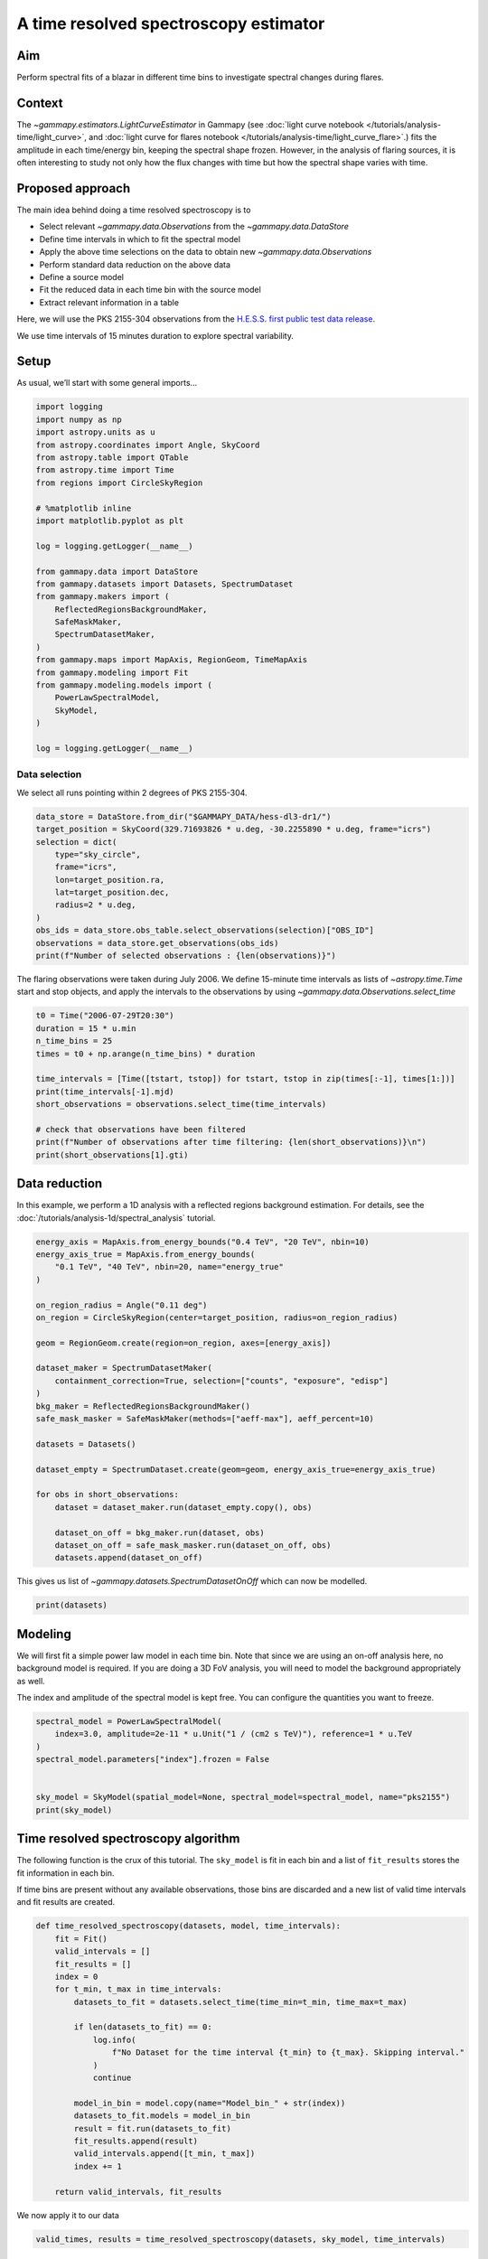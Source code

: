 
.. DO NOT EDIT.
.. THIS FILE WAS AUTOMATICALLY GENERATED BY SPHINX-GALLERY.
.. TO MAKE CHANGES, EDIT THE SOURCE PYTHON FILE:
.. "tutorials/analysis-time/time_resolved_spectroscopy.py"
.. LINE NUMBERS ARE GIVEN BELOW.

.. only:: html

    .. note::
        :class: sphx-glr-download-link-note

        :ref:`Go to the end <sphx_glr_download_tutorials_analysis-time_time_resolved_spectroscopy.py>`
        to download the full example code. or to run this example in your browser via Binder

.. rst-class:: sphx-glr-example-title

.. _sphx_glr_tutorials_analysis-time_time_resolved_spectroscopy.py:


A time resolved spectroscopy estimator
======================================

Aim
---

Perform spectral fits of a blazar in different time bins to investigate
spectral changes during flares.

Context
-------

The `~gammapy.estimators.LightCurveEstimator` in Gammapy (see
:doc:`light curve notebook </tutorials/analysis-time/light_curve>`,
and
:doc:`light curve for flares notebook </tutorials/analysis-time/light_curve_flare>`.)
fits the amplitude in each time/energy bin, keeping the spectral shape
frozen. However, in the analysis of flaring sources, it is often
interesting to study not only how the flux changes with time but how the
spectral shape varies with time.

Proposed approach
-----------------

The main idea behind doing a time resolved spectroscopy is to

-  Select relevant `~gammapy.data.Observations` from the
   `~gammapy.data.DataStore`
-  Define time intervals in which to fit the spectral model
-  Apply the above time selections on the data to obtain new
   `~gammapy.data.Observations`
-  Perform standard data reduction on the above data
-  Define a source model
-  Fit the reduced data in each time bin with the source model
-  Extract relevant information in a table

Here, we will use the PKS 2155-304 observations from the
`H.E.S.S. first public test data release <https://www.mpi-hd.mpg.de/hfm/HESS/pages/dl3-dr1/>`__.

We use time intervals of 15 minutes duration to explore spectral
variability.

Setup
-----

As usual, we’ll start with some general imports…

.. GENERATED FROM PYTHON SOURCE LINES 50-81

.. code-block:: Python


    import logging
    import numpy as np
    import astropy.units as u
    from astropy.coordinates import Angle, SkyCoord
    from astropy.table import QTable
    from astropy.time import Time
    from regions import CircleSkyRegion

    # %matplotlib inline
    import matplotlib.pyplot as plt

    log = logging.getLogger(__name__)

    from gammapy.data import DataStore
    from gammapy.datasets import Datasets, SpectrumDataset
    from gammapy.makers import (
        ReflectedRegionsBackgroundMaker,
        SafeMaskMaker,
        SpectrumDatasetMaker,
    )
    from gammapy.maps import MapAxis, RegionGeom, TimeMapAxis
    from gammapy.modeling import Fit
    from gammapy.modeling.models import (
        PowerLawSpectralModel,
        SkyModel,
    )

    log = logging.getLogger(__name__)









.. GENERATED FROM PYTHON SOURCE LINES 82-87

Data selection
~~~~~~~~~~~~~~

We select all runs pointing within 2 degrees of PKS 2155-304.


.. GENERATED FROM PYTHON SOURCE LINES 87-102

.. code-block:: Python


    data_store = DataStore.from_dir("$GAMMAPY_DATA/hess-dl3-dr1/")
    target_position = SkyCoord(329.71693826 * u.deg, -30.2255890 * u.deg, frame="icrs")
    selection = dict(
        type="sky_circle",
        frame="icrs",
        lon=target_position.ra,
        lat=target_position.dec,
        radius=2 * u.deg,
    )
    obs_ids = data_store.obs_table.select_observations(selection)["OBS_ID"]
    observations = data_store.get_observations(obs_ids)
    print(f"Number of selected observations : {len(observations)}")






.. rst-class:: sphx-glr-script-out

 .. code-block:: none

    Number of selected observations : 21




.. GENERATED FROM PYTHON SOURCE LINES 103-108

The flaring observations were taken during July 2006. We define
15-minute time intervals as lists of `~astropy.time.Time` start and stop
objects, and apply the intervals to the observations by using
`~gammapy.data.Observations.select_time`


.. GENERATED FROM PYTHON SOURCE LINES 108-123

.. code-block:: Python


    t0 = Time("2006-07-29T20:30")
    duration = 15 * u.min
    n_time_bins = 25
    times = t0 + np.arange(n_time_bins) * duration

    time_intervals = [Time([tstart, tstop]) for tstart, tstop in zip(times[:-1], times[1:])]
    print(time_intervals[-1].mjd)
    short_observations = observations.select_time(time_intervals)

    # check that observations have been filtered
    print(f"Number of observations after time filtering: {len(short_observations)}\n")
    print(short_observations[1].gti)






.. rst-class:: sphx-glr-script-out

 .. code-block:: none

    [53946.09375    53946.10416667]
    Number of observations after time filtering: 34

    GTI info:
    - Number of GTIs: 1
    - Duration: 461.99999999999545 s
    - Start: 207521165.184 s MET
    - Start: 2006-07-29T20:45:00.000 (time standard: UTC)
    - Stop: 207521627.184 s MET
    - Stop: 2006-07-29T20:53:47.184 (time standard: TT)





.. GENERATED FROM PYTHON SOURCE LINES 124-131

Data reduction
--------------

In this example, we perform a 1D analysis with a reflected regions
background estimation. For details, see the
:doc:`/tutorials/analysis-1d/spectral_analysis` tutorial.


.. GENERATED FROM PYTHON SOURCE LINES 131-160

.. code-block:: Python


    energy_axis = MapAxis.from_energy_bounds("0.4 TeV", "20 TeV", nbin=10)
    energy_axis_true = MapAxis.from_energy_bounds(
        "0.1 TeV", "40 TeV", nbin=20, name="energy_true"
    )

    on_region_radius = Angle("0.11 deg")
    on_region = CircleSkyRegion(center=target_position, radius=on_region_radius)

    geom = RegionGeom.create(region=on_region, axes=[energy_axis])

    dataset_maker = SpectrumDatasetMaker(
        containment_correction=True, selection=["counts", "exposure", "edisp"]
    )
    bkg_maker = ReflectedRegionsBackgroundMaker()
    safe_mask_masker = SafeMaskMaker(methods=["aeff-max"], aeff_percent=10)

    datasets = Datasets()

    dataset_empty = SpectrumDataset.create(geom=geom, energy_axis_true=energy_axis_true)

    for obs in short_observations:
        dataset = dataset_maker.run(dataset_empty.copy(), obs)

        dataset_on_off = bkg_maker.run(dataset, obs)
        dataset_on_off = safe_mask_masker.run(dataset_on_off, obs)
        datasets.append(dataset_on_off)









.. GENERATED FROM PYTHON SOURCE LINES 161-164

This gives us list of `~gammapy.datasets.SpectrumDatasetOnOff` which can now be
modelled.


.. GENERATED FROM PYTHON SOURCE LINES 164-168

.. code-block:: Python


    print(datasets)






.. rst-class:: sphx-glr-script-out

 .. code-block:: none

    Datasets
    --------

    Dataset 0: 

      Type       : SpectrumDatasetOnOff
      Name       : YEyTm8G4
      Instrument : HESS
      Models     : 

    Dataset 1: 

      Type       : SpectrumDatasetOnOff
      Name       : DyFBEqXY
      Instrument : HESS
      Models     : 

    Dataset 2: 

      Type       : SpectrumDatasetOnOff
      Name       : eimKJ0wB
      Instrument : HESS
      Models     : 

    Dataset 3: 

      Type       : SpectrumDatasetOnOff
      Name       : F1FGw45E
      Instrument : HESS
      Models     : 

    Dataset 4: 

      Type       : SpectrumDatasetOnOff
      Name       : gFM5fs2f
      Instrument : HESS
      Models     : 

    Dataset 5: 

      Type       : SpectrumDatasetOnOff
      Name       : eZOk-eD0
      Instrument : HESS
      Models     : 

    Dataset 6: 

      Type       : SpectrumDatasetOnOff
      Name       : -II-B_mA
      Instrument : HESS
      Models     : 

    Dataset 7: 

      Type       : SpectrumDatasetOnOff
      Name       : 4wid9Hll
      Instrument : HESS
      Models     : 

    Dataset 8: 

      Type       : SpectrumDatasetOnOff
      Name       : cHRN0XSE
      Instrument : HESS
      Models     : 

    Dataset 9: 

      Type       : SpectrumDatasetOnOff
      Name       : BaXwYlz_
      Instrument : HESS
      Models     : 

    Dataset 10: 

      Type       : SpectrumDatasetOnOff
      Name       : PBtKoore
      Instrument : HESS
      Models     : 

    Dataset 11: 

      Type       : SpectrumDatasetOnOff
      Name       : VAQUQJoW
      Instrument : HESS
      Models     : 

    Dataset 12: 

      Type       : SpectrumDatasetOnOff
      Name       : rOZTB8DT
      Instrument : HESS
      Models     : 

    Dataset 13: 

      Type       : SpectrumDatasetOnOff
      Name       : 1cMRufPB
      Instrument : HESS
      Models     : 

    Dataset 14: 

      Type       : SpectrumDatasetOnOff
      Name       : VsJy9oUY
      Instrument : HESS
      Models     : 

    Dataset 15: 

      Type       : SpectrumDatasetOnOff
      Name       : uU-8dOb6
      Instrument : HESS
      Models     : 

    Dataset 16: 

      Type       : SpectrumDatasetOnOff
      Name       : Bc6kcVlI
      Instrument : HESS
      Models     : 

    Dataset 17: 

      Type       : SpectrumDatasetOnOff
      Name       : ySEiVhCH
      Instrument : HESS
      Models     : 

    Dataset 18: 

      Type       : SpectrumDatasetOnOff
      Name       : n3b27nYG
      Instrument : HESS
      Models     : 

    Dataset 19: 

      Type       : SpectrumDatasetOnOff
      Name       : 6n3Nzocg
      Instrument : HESS
      Models     : 

    Dataset 20: 

      Type       : SpectrumDatasetOnOff
      Name       : O7l7Bt7G
      Instrument : HESS
      Models     : 

    Dataset 21: 

      Type       : SpectrumDatasetOnOff
      Name       : yU9QHExG
      Instrument : HESS
      Models     : 

    Dataset 22: 

      Type       : SpectrumDatasetOnOff
      Name       : R6pguhbi
      Instrument : HESS
      Models     : 

    Dataset 23: 

      Type       : SpectrumDatasetOnOff
      Name       : T-CtlDfk
      Instrument : HESS
      Models     : 

    Dataset 24: 

      Type       : SpectrumDatasetOnOff
      Name       : 75lkYH9h
      Instrument : HESS
      Models     : 

    Dataset 25: 

      Type       : SpectrumDatasetOnOff
      Name       : 4xoonv_g
      Instrument : HESS
      Models     : 

    Dataset 26: 

      Type       : SpectrumDatasetOnOff
      Name       : 3cgXlqlb
      Instrument : HESS
      Models     : 

    Dataset 27: 

      Type       : SpectrumDatasetOnOff
      Name       : b0Oyhk8T
      Instrument : HESS
      Models     : 

    Dataset 28: 

      Type       : SpectrumDatasetOnOff
      Name       : NFNaU0Wr
      Instrument : HESS
      Models     : 

    Dataset 29: 

      Type       : SpectrumDatasetOnOff
      Name       : IRVjkt9X
      Instrument : HESS
      Models     : 

    Dataset 30: 

      Type       : SpectrumDatasetOnOff
      Name       : wHIqPvLl
      Instrument : HESS
      Models     : 

    Dataset 31: 

      Type       : SpectrumDatasetOnOff
      Name       : d6m21XE1
      Instrument : HESS
      Models     : 

    Dataset 32: 

      Type       : SpectrumDatasetOnOff
      Name       : K8HbhN-g
      Instrument : HESS
      Models     : 

    Dataset 33: 

      Type       : SpectrumDatasetOnOff
      Name       : jfZOcZ3U
      Instrument : HESS
      Models     : 






.. GENERATED FROM PYTHON SOURCE LINES 169-180

Modeling
--------

We will first fit a simple power law model in each time bin. Note that
since we are using an on-off analysis here, no background model is
required. If you are doing a 3D FoV analysis, you will need to model the
background appropriately as well.

The index and amplitude of the spectral model is kept free. You can
configure the quantities you want to freeze.


.. GENERATED FROM PYTHON SOURCE LINES 180-191

.. code-block:: Python


    spectral_model = PowerLawSpectralModel(
        index=3.0, amplitude=2e-11 * u.Unit("1 / (cm2 s TeV)"), reference=1 * u.TeV
    )
    spectral_model.parameters["index"].frozen = False


    sky_model = SkyModel(spatial_model=None, spectral_model=spectral_model, name="pks2155")
    print(sky_model)






.. rst-class:: sphx-glr-script-out

 .. code-block:: none

    SkyModel

      Name                      : pks2155
      Datasets names            : None
      Spectral model type       : PowerLawSpectralModel
      Spatial  model type       : 
      Temporal model type       : 
      Parameters:
        index                         :      3.000   +/-    0.00             
        amplitude                     :   2.00e-11   +/- 0.0e+00 1 / (cm2 s TeV)
        reference             (frozen):      1.000       TeV         






.. GENERATED FROM PYTHON SOURCE LINES 192-203

Time resolved spectroscopy algorithm
------------------------------------

The following function is the crux of this tutorial. The ``sky_model``
is fit in each bin and a list of ``fit_results`` stores the fit
information in each bin.

If time bins are present without any available observations, those bins
are discarded and a new list of valid time intervals and fit results are
created.


.. GENERATED FROM PYTHON SOURCE LINES 203-229

.. code-block:: Python



    def time_resolved_spectroscopy(datasets, model, time_intervals):
        fit = Fit()
        valid_intervals = []
        fit_results = []
        index = 0
        for t_min, t_max in time_intervals:
            datasets_to_fit = datasets.select_time(time_min=t_min, time_max=t_max)

            if len(datasets_to_fit) == 0:
                log.info(
                    f"No Dataset for the time interval {t_min} to {t_max}. Skipping interval."
                )
                continue

            model_in_bin = model.copy(name="Model_bin_" + str(index))
            datasets_to_fit.models = model_in_bin
            result = fit.run(datasets_to_fit)
            fit_results.append(result)
            valid_intervals.append([t_min, t_max])
            index += 1

        return valid_intervals, fit_results









.. GENERATED FROM PYTHON SOURCE LINES 230-232

We now apply it to our data


.. GENERATED FROM PYTHON SOURCE LINES 232-236

.. code-block:: Python


    valid_times, results = time_resolved_spectroscopy(datasets, sky_model, time_intervals)






.. rst-class:: sphx-glr-script-out

 .. code-block:: none

    /Users/mregeard/Workspace/dev/code/gammapy/gammapy/.tox/build_docs/lib/python3.11/site-packages/numpy/core/fromnumeric.py:88: RuntimeWarning: overflow encountered in reduce
      return ufunc.reduce(obj, axis, dtype, out, **passkwargs)
    /Users/mregeard/Workspace/dev/code/gammapy/gammapy/.tox/build_docs/lib/python3.11/site-packages/numpy/core/fromnumeric.py:88: RuntimeWarning: overflow encountered in reduce
      return ufunc.reduce(obj, axis, dtype, out, **passkwargs)




.. GENERATED FROM PYTHON SOURCE LINES 237-239

To view the results of the fit,


.. GENERATED FROM PYTHON SOURCE LINES 239-243

.. code-block:: Python


    print(results[0])






.. rst-class:: sphx-glr-script-out

 .. code-block:: none

    OptimizeResult

            backend    : minuit
            method     : migrad
            success    : True
            message    : Optimization terminated successfully.
            nfev       : 76
            total stat : 6.00

    CovarianceResult

            backend    : minuit
            method     : hesse
            success    : True
            message    : Hesse terminated successfully.





.. GENERATED FROM PYTHON SOURCE LINES 244-246

Or, to access the fitted models,


.. GENERATED FROM PYTHON SOURCE LINES 246-250

.. code-block:: Python


    print(results[0].models)






.. rst-class:: sphx-glr-script-out

 .. code-block:: none

    DatasetModels

    Component 0: SkyModel

      Name                      : Model_bin_0
      Datasets names            : None
      Spectral model type       : PowerLawSpectralModel
      Spatial  model type       : 
      Temporal model type       : 
      Parameters:
        index                         :      4.009   +/-    0.35             
        amplitude                     :   1.02e-10   +/- 1.3e-11 1 / (cm2 s TeV)
        reference             (frozen):      1.000       TeV         






.. GENERATED FROM PYTHON SOURCE LINES 251-257

To better visualize the data, we can create a table by extracting some
relevant information. In the following, we extract the time intervals,
information on the fit convergence and the free parameters. You can
extract more information if required, eg, the `total_stat` in each
bin, etc.


.. GENERATED FROM PYTHON SOURCE LINES 257-280

.. code-block:: Python



    def create_table(time_intervals, fit_result):
        t = QTable()

        t["tstart"] = np.array(time_intervals).T[0]
        t["tstop"] = np.array(time_intervals).T[1]
        t["convergence"] = [result.success for result in fit_result]
        for par in fit_result[0].models.parameters.free_parameters:
            t[par.name] = [
                result.models.parameters[par.name].value * par.unit for result in fit_result
            ]
            t[par.name + "_err"] = [
                result.models.parameters[par.name].error * par.unit for result in fit_result
            ]

        return t


    table = create_table(valid_times, results)
    print(table)






.. rst-class:: sphx-glr-script-out

 .. code-block:: none

             tstart                  tstop          convergence       index             index_err            amplitude            amplitude_err     
                                                                                                          1 / (cm2 s TeV)        1 / (cm2 s TeV)    
    ----------------------- ----------------------- ----------- ------------------ ------------------- ---------------------- ----------------------
    2006-07-29T20:30:00.000 2006-07-29T20:45:00.000        True 4.0086734490094305  0.3531753451180378 1.0215442304174445e-10 1.2923272671327138e-11
    2006-07-29T20:45:00.000 2006-07-29T21:00:00.000        True  4.124946197229212 0.22570516613106914 1.2506136938230208e-10 1.1393881761299661e-11
    2006-07-29T21:00:00.000 2006-07-29T21:15:00.000        True  3.588361705582432 0.13050003825315337 1.6485973133488616e-10  9.820734773683985e-12
    2006-07-29T21:15:00.000 2006-07-29T21:30:00.000        True 3.4272511141842323 0.10213517590250513  1.640138036161798e-10 1.0033685315041575e-11
    2006-07-29T21:30:00.000 2006-07-29T21:45:00.000        True  3.488160391427099 0.07290480076152729 2.1619396351099933e-10 1.0859121804265987e-11
    2006-07-29T21:45:00.000 2006-07-29T22:00:00.000        True 3.6847561893518432  0.0892728529988859 1.8431926467132017e-10 1.1661916125989783e-11
    2006-07-29T22:00:00.000 2006-07-29T22:15:00.000        True 3.5496018522628856 0.08729118437678622  1.587628603617094e-10  9.683531578205622e-12
    2006-07-29T22:15:00.000 2006-07-29T22:30:00.000        True  3.685149963186663 0.11537399447253352 1.1147742234725352e-10  9.200164221906703e-12
    2006-07-29T22:30:00.000 2006-07-29T22:45:00.000        True  3.622909292257767 0.10841490276258127   1.06498208240016e-10  8.243746306437121e-12
    2006-07-29T22:45:00.000 2006-07-29T23:00:00.000        True 3.5642236448958657 0.11889238916653445 1.0362682001464577e-10  8.685882328799652e-12
    2006-07-29T23:00:00.000 2006-07-29T23:15:00.000        True  3.417860642833073 0.10445367683973007 1.1266135555905379e-10  8.065714177096826e-12
    2006-07-29T23:15:00.000 2006-07-29T23:30:00.000        True   3.80347487867966  0.1845605014026926 5.0351196110366946e-11 6.7547188456794526e-12
    2006-07-29T23:30:00.000 2006-07-29T23:45:00.000        True  4.119403076791005 0.20578237105496278  3.516178346389486e-11  5.539061634078695e-12
    2006-07-29T23:45:00.000 2006-07-30T00:00:00.000        True  3.963169999400986 0.22661395406431778  4.260261956530079e-11  7.202169952790548e-12
    2006-07-30T00:00:00.000 2006-07-30T00:15:00.000        True 3.3827191178859177 0.15244913050690279   8.22378535817987e-11  8.538492113839458e-12
    2006-07-30T00:15:00.000 2006-07-30T00:30:00.000        True  3.690344344737323 0.18527001217906722  4.260615821949757e-11 5.5971938698284516e-12
    2006-07-30T00:30:00.000 2006-07-30T00:45:00.000        True 3.6869093684972123 0.20376940713235722  4.261614584186258e-11  6.166871726925046e-12
    2006-07-30T00:45:00.000 2006-07-30T01:00:00.000        True  4.050046162135841 0.19235626954902682  4.042332754171405e-11  5.871732716149608e-12
    2006-07-30T01:00:00.000 2006-07-30T01:15:00.000        True  3.620709504356781 0.15963275377206024   6.19965922666747e-11  6.972194169499312e-12
    2006-07-30T01:15:00.000 2006-07-30T01:30:00.000        True  3.817796201656764 0.16226332715359063 5.3910755456212985e-11 6.3738978978922026e-12
    2006-07-30T01:30:00.000 2006-07-30T01:45:00.000        True 3.7343463377488475 0.17888971333642376  4.971179459757526e-11  6.397035499771326e-12
    2006-07-30T01:45:00.000 2006-07-30T02:00:00.000        True  3.907921576839459  0.1970169979311921 3.6203052100234095e-11  5.282953651237949e-12
    2006-07-30T02:00:00.000 2006-07-30T02:15:00.000        True  3.564956893264179   0.182281399862031 4.4538359076922994e-11     5.711541740165e-12
    2006-07-30T02:15:00.000 2006-07-30T02:30:00.000        True  3.734296015242402  0.2070829554449924  3.064399383964599e-11  4.579177137463697e-12




.. GENERATED FROM PYTHON SOURCE LINES 281-287

Visualising the results
~~~~~~~~~~~~~~~~~~~~~~~~

We can plot the spectral index and the amplitude as a function of time.
For convenience, we will convert the times into a `~gammapy.maps.TimeMapAxis`.


.. GENERATED FROM PYTHON SOURCE LINES 287-309

.. code-block:: Python


    time_axis = TimeMapAxis.from_time_edges(
        time_min=table["tstart"], time_max=table["tstop"]
    )

    fix, axes = plt.subplots(2, 1, figsize=(8, 8))
    axes[0].errorbar(
        x=time_axis.as_plot_center, y=table["index"], yerr=table["index_err"], fmt="o"
    )
    axes[1].errorbar(
        x=time_axis.as_plot_center,
        y=table["amplitude"],
        yerr=table["amplitude_err"],
        fmt="o",
    )

    axes[0].set_ylabel("index")
    axes[1].set_ylabel("amplitude")
    axes[1].set_xlabel("time")
    plt.show()





.. image-sg:: /tutorials/analysis-time/images/sphx_glr_time_resolved_spectroscopy_001.png
   :alt: time resolved spectroscopy
   :srcset: /tutorials/analysis-time/images/sphx_glr_time_resolved_spectroscopy_001.png
   :class: sphx-glr-single-img





.. GENERATED FROM PYTHON SOURCE LINES 310-313

To get the integrated flux, we can access the model stored in the fit
result object, eg


.. GENERATED FROM PYTHON SOURCE LINES 313-322

.. code-block:: Python


    integral_flux = (
        results[0]
        .models[0]
        .spectral_model.integral_error(energy_min=1 * u.TeV, energy_max=10 * u.TeV)
    )
    print("Integral flux in the first bin:", integral_flux)






.. rst-class:: sphx-glr-script-out

 .. code-block:: none

    Integral flux in the first bin: [3.39200283e-11 4.59497706e-12] 1 / (cm2 s)




.. GENERATED FROM PYTHON SOURCE LINES 323-326

To plot hysteresis curves, ie the spectral index as a function of
amplitude


.. GENERATED FROM PYTHON SOURCE LINES 326-335

.. code-block:: Python


    plt.scatter(table["amplitude"], table["index"], c=time_axis.center.value)
    plt.plot(table["amplitude"], table["index"], linewidth=0.5)
    plt.xlabel("amplitude")
    plt.ylabel("index")
    plt.colorbar()
    plt.show()





.. image-sg:: /tutorials/analysis-time/images/sphx_glr_time_resolved_spectroscopy_002.png
   :alt: time resolved spectroscopy
   :srcset: /tutorials/analysis-time/images/sphx_glr_time_resolved_spectroscopy_002.png
   :class: sphx-glr-single-img





.. GENERATED FROM PYTHON SOURCE LINES 336-345

Exercises
---------

1. Quantify the variability in the spectral index
2. Rerun the algorithm using a different spectral shape, such as a
   broken power law.
3. Compare the significance of the new model with the simple power law.
   Take note of any fit non-convergence in the bins.



.. rst-class:: sphx-glr-timing

   **Total running time of the script:** (0 minutes 12.411 seconds)


.. _sphx_glr_download_tutorials_analysis-time_time_resolved_spectroscopy.py:

.. only:: html

  .. container:: sphx-glr-footer sphx-glr-footer-example

    .. container:: binder-badge

      .. image:: images/binder_badge_logo.svg
        :target: https://mybinder.org/v2/gh/gammapy/gammapy-webpage/main?urlpath=lab/tree/notebooks/dev/tutorials/analysis-time/time_resolved_spectroscopy.ipynb
        :alt: Launch binder
        :width: 150 px

    .. container:: sphx-glr-download sphx-glr-download-jupyter

      :download:`Download Jupyter notebook: time_resolved_spectroscopy.ipynb <time_resolved_spectroscopy.ipynb>`

    .. container:: sphx-glr-download sphx-glr-download-python

      :download:`Download Python source code: time_resolved_spectroscopy.py <time_resolved_spectroscopy.py>`

    .. container:: sphx-glr-download sphx-glr-download-zip

      :download:`Download zipped: time_resolved_spectroscopy.zip <time_resolved_spectroscopy.zip>`


.. only:: html

 .. rst-class:: sphx-glr-signature

    `Gallery generated by Sphinx-Gallery <https://sphinx-gallery.github.io>`_
